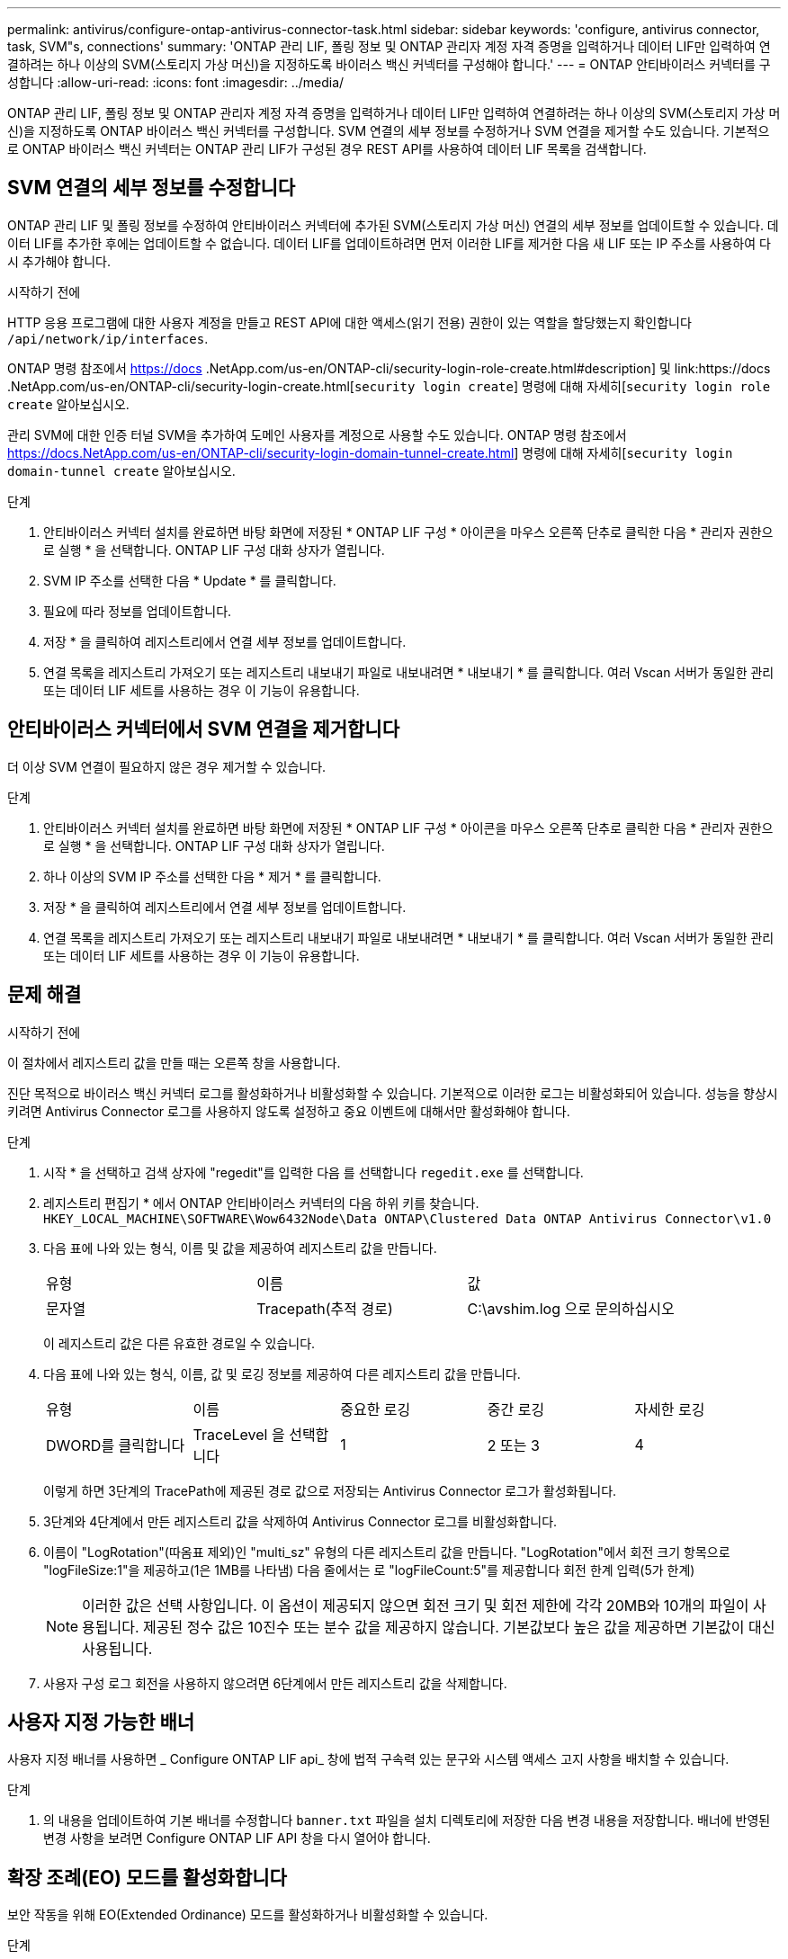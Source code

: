 ---
permalink: antivirus/configure-ontap-antivirus-connector-task.html 
sidebar: sidebar 
keywords: 'configure, antivirus connector, task, SVM"s, connections' 
summary: 'ONTAP 관리 LIF, 폴링 정보 및 ONTAP 관리자 계정 자격 증명을 입력하거나 데이터 LIF만 입력하여 연결하려는 하나 이상의 SVM(스토리지 가상 머신)을 지정하도록 바이러스 백신 커넥터를 구성해야 합니다.' 
---
= ONTAP 안티바이러스 커넥터를 구성합니다
:allow-uri-read: 
:icons: font
:imagesdir: ../media/


[role="lead"]
ONTAP 관리 LIF, 폴링 정보 및 ONTAP 관리자 계정 자격 증명을 입력하거나 데이터 LIF만 입력하여 연결하려는 하나 이상의 SVM(스토리지 가상 머신)을 지정하도록 ONTAP 바이러스 백신 커넥터를 구성합니다. SVM 연결의 세부 정보를 수정하거나 SVM 연결을 제거할 수도 있습니다. 기본적으로 ONTAP 바이러스 백신 커넥터는 ONTAP 관리 LIF가 구성된 경우 REST API를 사용하여 데이터 LIF 목록을 검색합니다.



== SVM 연결의 세부 정보를 수정합니다

ONTAP 관리 LIF 및 폴링 정보를 수정하여 안티바이러스 커넥터에 추가된 SVM(스토리지 가상 머신) 연결의 세부 정보를 업데이트할 수 있습니다. 데이터 LIF를 추가한 후에는 업데이트할 수 없습니다. 데이터 LIF를 업데이트하려면 먼저 이러한 LIF를 제거한 다음 새 LIF 또는 IP 주소를 사용하여 다시 추가해야 합니다.

.시작하기 전에
HTTP 응용 프로그램에 대한 사용자 계정을 만들고 REST API에 대한 액세스(읽기 전용) 권한이 있는 역할을 할당했는지 확인합니다 `/api/network/ip/interfaces`.

ONTAP 명령 참조에서 https://docs .NetApp.com/us-en/ONTAP-cli/security-login-role-create.html#description] 및 link:https://docs .NetApp.com/us-en/ONTAP-cli/security-login-create.html[`security login create`] 명령에 대해 자세히[`security login role create` 알아보십시오.

관리 SVM에 대한 인증 터널 SVM을 추가하여 도메인 사용자를 계정으로 사용할 수도 있습니다. ONTAP 명령 참조에서 https://docs.NetApp.com/us-en/ONTAP-cli/security-login-domain-tunnel-create.html] 명령에 대해 자세히[`security login domain-tunnel create` 알아보십시오.

.단계
. 안티바이러스 커넥터 설치를 완료하면 바탕 화면에 저장된 * ONTAP LIF 구성 * 아이콘을 마우스 오른쪽 단추로 클릭한 다음 * 관리자 권한으로 실행 * 을 선택합니다. ONTAP LIF 구성 대화 상자가 열립니다.
. SVM IP 주소를 선택한 다음 * Update * 를 클릭합니다.
. 필요에 따라 정보를 업데이트합니다.
. 저장 * 을 클릭하여 레지스트리에서 연결 세부 정보를 업데이트합니다.
. 연결 목록을 레지스트리 가져오기 또는 레지스트리 내보내기 파일로 내보내려면 * 내보내기 * 를 클릭합니다.
여러 Vscan 서버가 동일한 관리 또는 데이터 LIF 세트를 사용하는 경우 이 기능이 유용합니다.




== 안티바이러스 커넥터에서 SVM 연결을 제거합니다

더 이상 SVM 연결이 필요하지 않은 경우 제거할 수 있습니다.

.단계
. 안티바이러스 커넥터 설치를 완료하면 바탕 화면에 저장된 * ONTAP LIF 구성 * 아이콘을 마우스 오른쪽 단추로 클릭한 다음 * 관리자 권한으로 실행 * 을 선택합니다. ONTAP LIF 구성 대화 상자가 열립니다.
. 하나 이상의 SVM IP 주소를 선택한 다음 * 제거 * 를 클릭합니다.
. 저장 * 을 클릭하여 레지스트리에서 연결 세부 정보를 업데이트합니다.
. 연결 목록을 레지스트리 가져오기 또는 레지스트리 내보내기 파일로 내보내려면 * 내보내기 * 를 클릭합니다.
여러 Vscan 서버가 동일한 관리 또는 데이터 LIF 세트를 사용하는 경우 이 기능이 유용합니다.




== 문제 해결

.시작하기 전에
이 절차에서 레지스트리 값을 만들 때는 오른쪽 창을 사용합니다.

진단 목적으로 바이러스 백신 커넥터 로그를 활성화하거나 비활성화할 수 있습니다. 기본적으로 이러한 로그는 비활성화되어 있습니다. 성능을 향상시키려면 Antivirus Connector 로그를 사용하지 않도록 설정하고 중요 이벤트에 대해서만 활성화해야 합니다.

.단계
. 시작 * 을 선택하고 검색 상자에 "regedit"를 입력한 다음 를 선택합니다 `regedit.exe` 를 선택합니다.
. 레지스트리 편집기 * 에서 ONTAP 안티바이러스 커넥터의 다음 하위 키를 찾습니다.
`HKEY_LOCAL_MACHINE\SOFTWARE\Wow6432Node\Data ONTAP\Clustered Data ONTAP Antivirus Connector\v1.0`
. 다음 표에 나와 있는 형식, 이름 및 값을 제공하여 레지스트리 값을 만듭니다.
+
|===


| 유형 | 이름 | 값 


 a| 
문자열
 a| 
Tracepath(추적 경로)
 a| 
C:\avshim.log 으로 문의하십시오

|===
+
이 레지스트리 값은 다른 유효한 경로일 수 있습니다.

. 다음 표에 나와 있는 형식, 이름, 값 및 로깅 정보를 제공하여 다른 레지스트리 값을 만듭니다.
+
|===


| 유형 | 이름 | 중요한 로깅 | 중간 로깅 | 자세한 로깅 


 a| 
DWORD를 클릭합니다
 a| 
TraceLevel 을 선택합니다
 a| 
1
 a| 
2 또는 3
 a| 
4

|===
+
이렇게 하면 3단계의 TracePath에 제공된 경로 값으로 저장되는 Antivirus Connector 로그가 활성화됩니다.

. 3단계와 4단계에서 만든 레지스트리 값을 삭제하여 Antivirus Connector 로그를 비활성화합니다.
. 이름이 "LogRotation"(따옴표 제외)인 "multi_sz" 유형의 다른 레지스트리 값을 만듭니다. "LogRotation"에서
회전 크기 항목으로 "logFileSize:1"을 제공하고(1은 1MB를 나타냄) 다음 줄에서는 로 "logFileCount:5"를 제공합니다
회전 한계 입력(5가 한계)
+
[NOTE]
====
이러한 값은 선택 사항입니다. 이 옵션이 제공되지 않으면 회전 크기 및 회전 제한에 각각 20MB와 10개의 파일이 사용됩니다. 제공된 정수 값은 10진수 또는 분수 값을 제공하지 않습니다. 기본값보다 높은 값을 제공하면 기본값이 대신 사용됩니다.

====
. 사용자 구성 로그 회전을 사용하지 않으려면 6단계에서 만든 레지스트리 값을 삭제합니다.




== 사용자 지정 가능한 배너

사용자 지정 배너를 사용하면 _ Configure ONTAP LIF api_ 창에 법적 구속력 있는 문구와 시스템 액세스 고지 사항을 배치할 수 있습니다.

.단계
. 의 내용을 업데이트하여 기본 배너를 수정합니다 `banner.txt` 파일을 설치 디렉토리에 저장한 다음 변경 내용을 저장합니다.
배너에 반영된 변경 사항을 보려면 Configure ONTAP LIF API 창을 다시 열어야 합니다.




== 확장 조례(EO) 모드를 활성화합니다

보안 작동을 위해 EO(Extended Ordinance) 모드를 활성화하거나 비활성화할 수 있습니다.

.단계
. 시작 * 을 선택하고 검색 상자에 "regedit"를 입력한 다음 를 선택합니다 `regedit.exe` 를 선택합니다.
. 레지스트리 편집기 * 에서 ONTAP 안티바이러스 커넥터의 다음 하위 키를 찾습니다.
`HKEY_LOCAL_MACHINE\SOFTWARE\Wow6432Node\Data ONTAP\Clustered Data ONTAP Antivirus Connector\v1.0`
. 오른쪽 창에서 "DWORD" 유형의 새 레지스트리 값을 만들어 EO 모드를 사용하지 않도록 설정하려면 "EO_Mode"(따옴표 제외) 및 값 "1"(따옴표 제외)을 사용합니다.



NOTE: 기본적으로 이 인 경우 `EO_Mode` 레지스트리 항목이 없습니다. EO 모드가 비활성화됩니다. EO 모드를 활성화할 때 외부 syslog 서버와 상호 인증서 인증을 모두 구성해야 합니다.



== 외부 syslog 서버를 구성합니다

.시작하기 전에
이 절차에서 레지스트리 값을 만들 때는 오른쪽 창을 사용합니다.

.단계
. 시작 * 을 선택하고 검색 상자에 "regedit"를 입력한 다음 를 선택합니다 `regedit.exe` 를 선택합니다.
. 레지스트리 편집기 * 에서 syslog 구성에 대한 ONTAP 안티바이러스 커넥터 하위 키를 생성합니다.
`HKEY_LOCAL_MACHINE\SOFTWARE\Wow6432Node\Data ONTAP\Clustered Data ONTAP Antivirus Connector\v1.0\syslog`
. 다음 표와 같이 유형, 이름 및 값을 제공하여 레지스트리 값을 만듭니다.
+
|===


| 유형 | 이름 | 값 


 a| 
DWORD를 클릭합니다
 a| 
syslog_enabled
 a| 
1 또는 0

|===
+
"1" 값은 syslog를 활성화하고 "0" 값은 syslog를 비활성화합니다.

. 다음 표에 표시된 정보를 제공하여 다른 레지스트리 값을 만듭니다.
+
|===


| 유형 | 이름 


 a| 
등록_SZ
 a| 
syslog_host입니다

|===
+
값 필드에 syslog 호스트 IP 주소 또는 도메인 이름을 입력합니다.

. 다음 표에 표시된 정보를 제공하여 다른 레지스트리 값을 만듭니다.
+
|===


| 유형 | 이름 


 a| 
등록_SZ
 a| 
syslog_port

|===
+
값 필드에 syslog 서버가 실행 중인 포트 번호를 제공합니다.

. 다음 표에 표시된 정보를 제공하여 다른 레지스트리 값을 만듭니다.
+
|===


| 유형 | 이름 


 a| 
등록_SZ
 a| 
Syslog_프로토콜

|===
+
syslog 서버에서 사용 중인 프로토콜을 값 필드에 "TCP" 또는 "UDP"로 입력합니다.

. 다음 표에 표시된 정보를 제공하여 다른 레지스트리 값을 만듭니다.
+
|===


| 유형 | 이름 | 로그_CRIT | 로그_통지 | Log_Info(로그 정보) | log_debug 를 참조하십시오 


 a| 
DWORD를 클릭합니다
 a| 
syslog_레벨
 a| 
2
 a| 
5
 a| 
6
 a| 
7

|===
. 다음 표에 표시된 정보를 제공하여 다른 레지스트리 값을 만듭니다.
+
|===


| 유형 | 이름 | 값 


 a| 
DWORD를 클릭합니다
 a| 
Syslog_TLS
 a| 
1 또는 0

|===


"1" 값은 TLS(Transport Layer Security)를 사용하여 syslog를 활성화하고 "0" 값은 TLS를 사용하는 syslog를 비활성화합니다.



=== 구성된 외부 syslog 서버가 원활하게 실행되는지 확인합니다

* 키가 없거나 null 값이 있는 경우:
+
** 프로토콜은 기본적으로 "TCP"로 설정됩니다.
** 일반 "TCP/UDP"의 경우 기본적으로 "514"이고 TLS의 경우 기본적으로 "6514"입니다.
** syslog 레벨의 기본값은 5(log_notice)입니다.


* syslog가 활성화되어 있는지 확인하려면 를 확인하십시오 `syslog_enabled` 값은 "1"입니다. 를 누릅니다 `syslog_enabled` 값은 "1"입니다. EO 모드의 활성화 여부에 관계없이 구성된 원격 서버에 로그인할 수 있어야 합니다.
* EO 모드가 "1"로 설정된 경우 를 변경합니다 `syslog_enabled` "1"에서 "0"까지의 값은 다음과 같습니다.
+
** EO 모드에서 syslog가 활성화되지 않은 경우 서비스를 시작할 수 없습니다.
** 시스템이 안정 상태에서 실행 중인 경우, EO 모드에서 syslog를 비활성화할 수 없으며 syslog가 강제로 "1"로 설정된다는 경고가 나타납니다. 이 경고는 레지스트리에서 확인할 수 있습니다. 이 경우 먼저 EO 모드를 비활성화한 다음 syslog를 비활성화해야 합니다.


* EO 모드 및 syslog를 사용할 때 syslog 서버가 성공적으로 실행되지 않으면 서비스 실행이 중지됩니다. 이 문제는 다음과 같은 이유 중 하나로 인해 발생할 수 있습니다.
+
** 유효하지 않거나 syslog_host가 구성되지 않았습니다.
** UDP 또는 TCP와 별도로 잘못된 프로토콜이 구성되었습니다.
** 포트 번호가 잘못되었습니다.


* TCP 또는 TLS over TCP 구성의 경우 서버가 IP 포트에서 수신 대기하지 않으면 연결이 실패하고 서비스가 종료됩니다.




== X.509 상호 인증서 인증을 구성합니다

X.509 인증서 기반 상호 인증은 관리 경로에서 바이러스 백신 커넥터와 ONTAP 간의 SSL(Secure Sockets Layer) 통신에 사용할 수 있습니다. EO 모드가 활성화되어 있고 인증서를 찾을 수 없는 경우 AV 커넥터가 종료됩니다. 안티바이러스 커넥터에 대해 다음 절차를 수행하십시오.

.단계
. 안티바이러스 커넥터는 안티바이러스 커넥터가 설치 디렉토리를 실행하는 디렉토리 경로에서 NetApp 서버의 안티바이러스 커넥터 클라이언트 인증서 및 CA(인증 기관) 인증서를 검색합니다. 인증서를 이 고정 디렉토리 경로에 복사합니다.
. 클라이언트 인증서와 개인 키를 PKCS12 형식으로 포함하고 이름을 "AV_CLIENT.P12"로 지정합니다.
. NetApp 서버의 인증서를 서명하는 데 사용되는 CA 인증서(루트 CA에 대한 중간 등록 권한 포함)가 PEM(개인 정보 보호 향상 메일) 형식이고 이름이 "ontap_ca.pem"인지 확인합니다. 바이러스 백신 커넥터 설치 디렉터리에 넣습니다. NetApp ONTAP 시스템에서 "ONTAP"의 안티바이러스 커넥터에 대한 클라이언트 인증서를 "client-ca" 유형 인증서로 서명하는 데 사용되는 CA 인증서(루트 CA에 대한 중간 서명 권한 포함)를 설치합니다.


